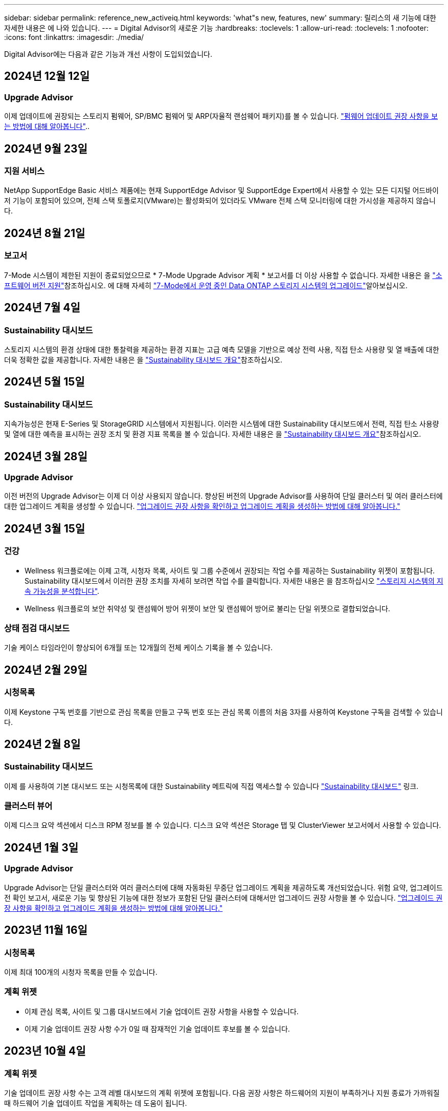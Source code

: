 ---
sidebar: sidebar 
permalink: reference_new_activeiq.html 
keywords: 'what"s new, features, new' 
summary: 릴리스의 새 기능에 대한 자세한 내용은 에 나와 있습니다. 
---
= Digital Advisor의 새로운 기능
:hardbreaks:
:toclevels: 1
:allow-uri-read: 
:toclevels: 1
:nofooter: 
:icons: font
:linkattrs: 
:imagesdir: ./media/


[role="lead"]
Digital Advisor에는 다음과 같은 기능과 개선 사항이 도입되었습니다.



== 2024년 12월 12일



=== Upgrade Advisor

이제 업데이트에 권장되는 스토리지 펌웨어, SP/BMC 펌웨어 및 ARP(자율적 랜섬웨어 패키지)를 볼 수 있습니다. link:https://docs.netapp.com/us-en/active-iq/view-firmware-update-recommendations.html["펌웨어 업데이트 권장 사항을 보는 방법에 대해 알아봅니다"]..



== 2024년 9월 23일



=== 지원 서비스

NetApp SupportEdge Basic 서비스 제품에는 현재 SupportEdge Advisor 및 SupportEdge Expert에서 사용할 수 있는 모든 디지털 어드바이저 기능이 포함되어 있으며, 전체 스택 토폴로지(VMware)는 활성화되어 있더라도 VMware 전체 스택 모니터링에 대한 가시성을 제공하지 않습니다.



== 2024년 8월 21일



=== 보고서

7-Mode 시스템이 제한된 지원이 종료되었으므로 * 7-Mode Upgrade Advisor 계획 * 보고서를 더 이상 사용할 수 없습니다. 자세한 내용은 을 link:https://mysupport.netapp.com/site/info/version-support["소프트웨어 버전 지원"^]참조하십시오. 에 대해 자세히 link:https://docs.netapp.com/a/ontap/7-mode/8.2.1/Upgrade-And-Revert-Or-Downgrade-Guide-For-7-Mode.pdf["7-Mode에서 운영 중인 Data ONTAP 스토리지 시스템의 업그레이드"^]알아보십시오.



== 2024년 7월 4일



=== Sustainability 대시보드

스토리지 시스템의 환경 상태에 대한 통찰력을 제공하는 환경 지표는 고급 예측 모델을 기반으로 예상 전력 사용, 직접 탄소 사용량 및 열 배출에 대한 더욱 정확한 값을 제공합니다. 자세한 내용은 을 link:https://docs.netapp.com/us-en/active-iq/BlueXP_sustainability_dashboard_overview.html["Sustainability 대시보드 개요"]참조하십시오.



== 2024년 5월 15일



=== Sustainability 대시보드

지속가능성은 현재 E-Series 및 StorageGRID 시스템에서 지원됩니다. 이러한 시스템에 대한 Sustainability 대시보드에서 전력, 직접 탄소 사용량 및 열에 대한 예측을 표시하는 권장 조치 및 환경 지표 목록을 볼 수 있습니다. 자세한 내용은 을 link:https://docs.netapp.com/us-en/active-iq/BlueXP_sustainability_dashboard_overview.html["Sustainability 대시보드 개요"^]참조하십시오.



== 2024년 3월 28일



=== Upgrade Advisor

이전 버전의 Upgrade Advisor는 이제 더 이상 사용되지 않습니다. 향상된 버전의 Upgrade Advisor를 사용하여 단일 클러스터 및 여러 클러스터에 대한 업그레이드 계획을 생성할 수 있습니다. link:https://docs.netapp.com/us-en/active-iq/upgrade_advisor_overview.html["업그레이드 권장 사항을 확인하고 업그레이드 계획을 생성하는 방법에 대해 알아봅니다."]



== 2024년 3월 15일



=== 건강

* Wellness 워크플로에는 이제 고객, 시청자 목록, 사이트 및 그룹 수준에서 권장되는 작업 수를 제공하는 Sustainability 위젯이 포함됩니다. Sustainability 대시보드에서 이러한 권장 조치를 자세히 보려면 작업 수를 클릭합니다. 자세한 내용은 을 참조하십시오 link:https://docs.netapp.com/us-en/active-iq/learn_BlueXP_sustainability.html["스토리지 시스템의 지속 가능성을 분석합니다"].
* Wellness 워크플로의 보안 취약성 및 랜섬웨어 방어 위젯이 보안 및 랜섬웨어 방어로 불리는 단일 위젯으로 결합되었습니다.




=== 상태 점검 대시보드

기술 케이스 타임라인이 향상되어 6개월 또는 12개월의 전체 케이스 기록을 볼 수 있습니다.



== 2024년 2월 29일



=== 시청목록

이제 Keystone 구독 번호를 기반으로 관심 목록을 만들고 구독 번호 또는 관심 목록 이름의 처음 3자를 사용하여 Keystone 구독을 검색할 수 있습니다.



== 2024년 2월 8일



=== Sustainability 대시보드

이제 를 사용하여 기본 대시보드 또는 시청목록에 대한 Sustainability 메트릭에 직접 액세스할 수 있습니다 link:https://activeiq.netapp.com/redirect/sustainability["Sustainability 대시보드"^] 링크.



=== 클러스터 뷰어

이제 디스크 요약 섹션에서 디스크 RPM 정보를 볼 수 있습니다. 디스크 요약 섹션은 Storage 탭 및 ClusterViewer 보고서에서 사용할 수 있습니다.



== 2024년 1월 3일



=== Upgrade Advisor

Upgrade Advisor는 단일 클러스터와 여러 클러스터에 대해 자동화된 무중단 업그레이드 계획을 제공하도록 개선되었습니다. 위험 요약, 업그레이드 전 확인 보고서, 새로운 기능 및 향상된 기능에 대한 정보가 포함된 단일 클러스터에 대해서만 업그레이드 권장 사항을 볼 수 있습니다. link:https://docs.netapp.com/us-en/active-iq/upgrade_advisor_overview.html["업그레이드 권장 사항을 확인하고 업그레이드 계획을 생성하는 방법에 대해 알아봅니다."]



== 2023년 11월 16일



=== 시청목록

이제 최대 100개의 시청자 목록을 만들 수 있습니다.



=== 계획 위젯

* 이제 관심 목록, 사이트 및 그룹 대시보드에서 기술 업데이트 권장 사항을 사용할 수 있습니다.
* 이제 기술 업데이트 권장 사항 수가 0일 때 잠재적인 기술 업데이트 후보를 볼 수 있습니다.




== 2023년 10월 4일



=== 계획 위젯

기술 업데이트 권장 사항 수는 고객 레벨 대시보드의 계획 위젯에 포함됩니다. 다음 권장 사항은 하드웨어의 지원이 부족하거나 지원 종료가 가까워질 때 하드웨어 기술 업데이트 작업을 계획하는 데 도움이 됩니다.



== 2023년 9월 27일



=== Upgrade Advisor

* 를 사용하여 기본 시청목록에 대한 Upgrade Advisor 페이지에 액세스할 수 있습니다 link:https://activeiq.netapp.com/redirect/upgrade-advisor["Upgrade Advisor"^] 링크.
* 업그레이드 계획은 중복 업그레이드 단계를 제거하고 백아웃 계획을 간소화하도록 최적화되어 있습니다. 클러스터의 모든 노드에 대한 공통 단계는 통합되며 업그레이드 계획의 일반 정보 섹션에서 사용할 수 있습니다. link:https://docs.netapp.com/us-en/active-iq/upgrade_advisor_overview.html["업그레이드 계획을 생성하고 보는 방법에 대해 알아봅니다"].




== 2023년 7월 16일



=== 스토리지 효율성

* 효율성 비율을 표시하는 * 스토리지 효율성 * 이라는 레이블의 이름이 * 데이터 축소 * 로 바뀌었습니다.
* 스토리지 효율성으로 저장된 데이터 * 라는 레이블은 * 데이터 축소 절약 * 으로 바뀌었습니다.
* 토글 * Snapshot 백업이 없는 절약 효과 * 는 기능의 변경과 함께 Snapshot 복사본 * 을 사용하여 * 로 이름이 변경됩니다. link:https://docs.netapp.com/us-en/active-iq/reference_aiq_faq.html#storage-efficiency["자세한 정보"].




== 2023년 6월 21일



=== Sustainability 대시보드

지속 가능성 대시보드는 스토리지 시스템의 환경 지속 가능성에 대한 유용한 통찰력을 제공합니다. 지속 가능성 점수, 탄소 완화 비율, 예상 전력 사용, 직접 탄소, 열 등의 정보를 볼 수 있습니다. 특정 사이트에 대한 탄소 완화 비율을 조정할 수 있습니다. 또한 클러스터 수준에서 지속 가능성 점수를 볼 수도 있습니다. 지속 가능성 점수를 기준으로 스토리지 시스템의 전반적인 효율성을 평가하고 지속 가능성을 개선하기 위해 NetApp이 권장하는 조치에 맞출 수 있습니다. link:https://docs.netapp.com/us-en/active-iq/learn_BlueXP_sustainability.html["자세한 정보"].



== 2023년 2월 22일



=== 성능 차트

볼륨 IOPS 차트에서 평균 읽기, 쓰기 및 기타 작업을 볼 수 있습니다.



=== 스토리지 효율성

SAN 및 NAS 스토리지 효율성은 노드 레벨에서 AFF A 시리즈, AFF C190, 모든 SAN 어레이 및 ONTAP 9.10 이상을 실행하는 FAS500을 포함한 ONTAP 시스템에 제공됩니다.



== 2023년 1월 12일



=== 성능 보고서

볼륨 레벨의 성능 보고서에서 평균 읽기, 쓰기 및 기타 작업을 볼 수 있습니다.



== 2022년 11월 1일



=== BlueXP와 통합된 디지털 어드바이저

Active IQ 디지털 어드바이저가 디지털 어드바이저로 바뀌고 있으며, 이제 하이브리드 멀티 클라우드 환경을 위한 NetApp의 통합 관리 콘솔인 BlueXP에 통합되었습니다. link:https://docs.netapp.com/us-en/active-iq/digital-advisor-integration-with-bluexp.html["자세한 정보"].



== 2022년 8월 25일



=== 인벤토리

이제 vCenter, ESXi 호스트 및 가상 머신에 대한 VMware 자산 정보가 인벤토리 세부 정보에 포함되어 전체 스택 인벤토리 및 상호 운용성 검사를 제공합니다. link:https://docs.netapp.com/us-en/active-iq/task-integrating-with-cloud-insights-to-view-vm-details.html["자세히 알아보기"].



=== 멀티 홉 업그레이드

비인접 릴리즈에 대한 자동 무중단 업그레이드(ANDU)의 경우 중간 릴리즈와 타겟 릴리즈용 소프트웨어 이미지를 설치할 수 있습니다. 자동 업그레이드 프로세스는 백그라운드에서 중간 이미지를 사용하여 대상 릴리스에 대한 업데이트를 완료합니다. 예를 들어, 클러스터에서 9.3을 실행 중이고 9.7로 업그레이드하려는 경우 9.5와 9.7 모두에 대해 ONTAP 설치 패키지를 로드한 다음 9.7로 ANDU를 시작합니다. 그런 다음 ONTAP가 먼저 클러스터를 9.5로 업그레이드한 다음 9.7로 자동 업그레이드합니다. 프로세스 중에 여러 테이크오버/반환 작업 및 관련 재부팅이 예상되어야 합니다.



== 2022년 7월 14일



=== 상태 점검 대시보드

* 이제 상태 점검 대시보드에서 Cloud Volumes ONTAP 시스템에 대해 생성된 기술 사례 세부 정보를 볼 수 있습니다.
* 여러 플랫폼의 KPI를 쉽게 탐색할 수 있도록 새로운 플랫폼 탭이 추가되었습니다.




=== E-Series 시스템

권장 버전 및 상태 점검 KPI에서 SANtricity 운영 체제 버전을 볼 수 있습니다.



=== 건강

소프트웨어 또는 펌웨어 버전 업그레이드가 필요하지 않은 시스템을 빠르고 쉽게 식별할 수 있도록 컬러 코딩을 도입했습니다.



=== 워크플로 업그레이드

이제 E-Series 시스템에 대한 업그레이드 권장사항을 볼 수 있습니다.



== 2022년 6월 22일



=== StorageGRID

StorageGRID용 ILM(정보 수명 주기 관리)이 그리드 뷰어에 포함되었습니다.



=== 클라우드 권장 사항

SnapMirror 데이터 복제를 사용하여 NetApp Cloud Volumes ONTAP, NetApp Cloud Volumes Service 및 NetApp 클라우드 백업(이전의 AltaVault)으로 이동할 수 있는 워크로드 및 해당 볼륨에 대한 권장 사항을 제공합니다. link:https://docs.netapp.com/us-en/active-iq/task-informed-decisions-based-on-cloud-recommendations.html["자세히 알아보기"].



=== 보고서

* 이제 이미 생성된 보고서에 대해 정의된 조건을 사용하여 보고서를 생성할 수 있습니다.
* 이제 실패한 보고서 생성을 다시 시도하도록 3번 시도할 수 있습니다.
* 생성된 보고서의 보존 기간이 3일에서 90일로 증가했습니다.




== 2022년 6월 1일



=== 인벤토리

* 이제 재고 에서 시스템에 대한 판매 담당자 정보를 볼 수 있습니다.
* 이제 재고 에서 Astra Control Center 시스템을 사용할 수 있습니다.




== 2022년 5월 12일



=== StorageGRID

추가 용량 메트릭은 StorageGRID 용량 및 용량 보고서에 포함됩니다.



=== 클러스터 뷰어

이제 클러스터용 SnapMirror(데이터 보호) 요약이 ClusterViewer에 포함되어 있습니다.



=== 워크플로우 업그레이드

이제 업그레이드 워크플로우를 사용하여 업그레이드 권장사항을 확인하고 타겟 E-Series 릴리즈에서 사용 가능한 새로운 기능에 대한 요약을 볼 수 있습니다.



=== 건강

* 소프트웨어 구성 위험을 완화하기 위해 Ansible Playbook이 개선되었습니다.
* 필터는 건강 관리 작업 및 위험에 통합되었습니다.




== 2022년 4월 7일



=== 건강

* 최신 운영 체제 버전 및 지원 계약 및 지원 종료에 대한 '6개월' KPI에 대한 핵심 권장 사항의 점수가 낮아져 해결되는 긴급성에 맞춰 조정되었습니다.
* 원격 관리 및 HA 쌍(권장 구성)에 대한 주요 권장사항은 고객 셀프 서비스를 위한 NetApp Support 사이트의 URL을 포함하도록 업데이트되었습니다.




== 2022년 3월 31일



=== StorageGRID

그리드 뷰어에서 테넌트 및 버킷에 대한 정보를 볼 수 있습니다.



== 2022년 3월 24일



=== 상태 점검 대시보드

* 상태 평가 핵심 요약 PPT에 대한 개선 사항 및 버그 수정
* 최소 권장 버전 업그레이드 계획을 생성할 수 있습니다.
* 각 KPI에 대해 주의가 필요한 노드 수를 식별하기 위한 상태 점검 타일 개선




=== StorageGRID

그리드 뷰어에서 그리드 구성 세부 정보를 볼 수 있습니다.



=== BlueXP

이제 BlueXP 사용자는 Digital Advisor의 기존 기능과 마찬가지로, 해당되는 경우 새 탭에서 Digital Advisor 링크를 열 수 있습니다.



== 2022년 1월 12일



=== 구성 드리프트

* 템플릿을 복제하여 원본 템플릿의 복사본을 만들 수 있습니다.
* 읽기 전용 또는 이러한 템플릿에 대한 전체 액세스 권한을 가진 다른 권한이 있는 사용자와 골든 템플릿을 공유할 수 있습니다.
link:https://docs.netapp.com/us-en/active-iq/task_manage_template.html["자세히 알아보기"].




== 2021년 12월 15일



=== 보고서

* * 클러스터 뷰어 보고서 *: 이 보고서는 단일 클러스터 또는 고객 및 감시 대상 목록 수준의 여러 클러스터에 대한 정보를 제공합니다. ClusterViewer 보고서를 사용하여 단일 파일에 있는 모든 정보를 다운로드할 수 있습니다. 최대 100개의 노드가 있는 감시 목록에만 이 보고서를 생성할 수 있습니다.
* * 성능 보고서 *: 이 보고서는 단일 zip 파일의 클러스터, 노드, 로컬 계층(집계) 및 볼륨의 성능에 대한 정보를 감시 대상 목록 수준에서 제공합니다. 각 zip 파일에는 단일 클러스터에 대한 성능 데이터가 포함되어 있어 사용자가 각 클러스터의 데이터를 분석하는 데 도움이 됩니다. 최대 100개의 노드가 있는 감시 목록에만 이 보고서를 생성할 수 있습니다.




=== E-Series 시스템과 통합

Digital Advisor에서 선택한 E-Series 시스템의 용량 세부 정보 및 성능 그래프를 볼 수 있습니다.



== 2021년 11월 18일



=== 스토리지 효율성

NetApp Cloud Insights에서 유지 관리 및 모니터링하는 노드의 스토리지 효율성 세부 정보를 볼 수 있습니다.



== 2021년 11월 11일



=== 상태 점검 대시보드

* 이러한 상태 점검 타일에 SupportEdge Advisor 및 SupportEdge Expert 지원 서비스가 있는 시스템에만 적용되는 아이콘이 추가되었습니다. 권장 소프트웨어 – 소프트웨어 통화 및 펌웨어 통화 섹션, 권장 구성 및 모범 사례가 개선되었습니다.
* Digital Advisor – Reports 화면에 내부 및 외부(고객 및 파트너) 사용자를 위한 기밀 데이터 배너가 추가되었습니다.




=== 웰빙 및 업그레이드 위젯

Wellness Action History의 열에 E-Series 업그레이드 권장사항과 리스크 발생 날짜가 추가되어 대시보드 강화



=== 클러스터 뷰어

ClusterViewer 스택 시각화 모듈이 확대/축소 및 이미지 저장 기능을 포함하도록 향상되었습니다.



=== 스토리지 효율성

NetApp Cloud Insights에서 유지 관리 및 모니터링하는 시스템에 대한 스토리지 효율성 세부 정보를 볼 수 있습니다.



== 2021년 10월 14일



=== Ansible 인벤토리

이제 지역 및 사이트 수준에서 .yml 및 .ini 파일 형식의 Ansible 재고 파일을 생성할 수 있습니다. link:https://docs.netapp.com/us-en/active-iq/task_view_inventory_details.html["자세히 알아보기"].



=== 비활성 데이터 보고(IDR)

FabricPool 어드바이저 화면에서 비활성 데이터 보고(IDR)를 활성화하여 애그리게이트를 모니터링하고 Ansible 플레이북을 생성할 수 있습니다.



=== 변경 사항 타임라인 보고서

지난 90일의 AutoSupport 데이터를 비교하고 드리프트 타임라인 보고서를 생성할 수 있습니다. link:https://docs.netapp.com/us-en/active-iq/task_generate_drift_timeline_report.html["자세히 알아보기"].



=== 규정 준수 시스템 전환

최소 OS 및 최신 OS 탭에 대한 토글으로 상태 점검 대시보드가 향상되어 권장 및 최신 버전의 최소 요구 사항을 준수하지 않고 규정을 준수하는 시스템을 볼 수 있습니다.



=== 주요 권장 사항 요약

Health Check 대시보드에서 상위 5개 주요 권장 사항에 대한 요약을 볼 수 있습니다.



=== NetApp Cloud Volumes ONTAP and E-Series Platforms의 탭

상태 점검 대시보드는 Cloud Volumes ONTAP** 및 E-Series 탭을 통해 개선되어 해당 플랫폼에 대한 상태 점검 KPI 및 세부 정보를 볼 수 있습니다.

'ONTAP'에 대한 탭이 다른 플랫폼과 함께 추가되었으며, 현재 이 탭이 활성화되었습니다.



=== 용량

Digital Advisor에서 NetApp Cloud Volumes ONTAP 시스템에 대한 용량 세부 정보를 볼 수 있습니다.



=== 보고서

보고 일정은 12개월로 연장되었습니다. 일정 보고서가 만료될 예정이면 알림도 받게 됩니다.



== 2021년 9월 30일



=== Customer Qualified Version(고객 대상 버전

Customer Qualified Version은 지원 어카운트 관리자(SAM)가 다음과 같은 요구 사항이 필요한 애플리케이션을 호스팅하는 고객의 설치 기반 중 일부를 관리할 수 있도록 지원합니다.

* ONTAP의 이전 버전과 지원되지 않는 버전도 있습니다
* 또는 고객의 설치 기반이 특정 OS 버전을 사용하도록 테스트 및 인증되었습니다.




=== 기술 사례 워크플로우

대시보드와 드릴다운 화면 모두에서 데이터 차트 및 선 그래프가 그래픽으로 개선되었습니다. 막대 그래프에서도 데이터를 볼 수 있습니다. 선 그래프 창에서는 이러한 사용자 인터페이스 모두에서 열기, 닫기 및 총 케이스의 그래프를 보고, 선택하고, 선택 취소할 수 있습니다.



=== 성능 그래프

이제 CSV 형식 외에 PNG 및 JPG 형식의 성능 그래프를 다운로드할 수 있습니다.



=== 12개월 지원 종료(EOS) 컨트롤러

상태 점검 대시보드는 12개월을 초과하는 EOS를 포함하는 컨트롤러를 표시하는 탭으로 개선되었습니다.



== 2021년 9월 16일



=== 건강

* 이제 랜섬웨어 방어 위젯이 독립형 위젯 대신 Wellness Workflow에 포함됩니다.
* Wellness Review 이메일에는 갱신 대신 랜섬웨어 방어를 위한 정보가 포함되어 있습니다.




=== 용량

디지털 자문업체 에서 NetApp ONTAP ® Select 시스템의 용량 세부 정보를 확인할 수 있습니다.



=== 클러스터 뷰어

ClusterViewer의 시각화 탭에서 케이블 연결 오류 및 기타 오류를 볼 수 있습니다.



== 2021년 9월 6일



=== StorageGRID

* View AutoSupport(보기 로그): StorageGRID 및 기본 노드에 대한 AutoSupport 로그를 봅니다.
* StorageGRID 어플라이언스 세부 정보: StorageGRID 노드 유형, 어플라이언스 모델, 드라이브 크기, 드라이브 유형, RAID 모드, 그리드 뷰어 - 그리드 인벤토리 섹션에서 이 기능을 사용할 수 있습니다.
* Renewal(갱신): 갱신해야 하는 그리드 및 기본 노드의 목록을 봅니다.
* E-Series SANtricity 리스크: 그리드 대시보드 - 웰니스 섹션에서 기본 노드에 대한 E-Series SANtricity 위험을 확인하십시오.




=== 용량 예측

Capacity Forecast 위젯이 시스템 재구성을 보다 잘 지원하는 개선된 알고리즘으로 업데이트되었습니다. link:https://docs.netapp.com/us-en/active-iq/reference_aiq_faq.html#capacity["자세한 정보"].



== 2021년 8월 26일



=== Digital Advisor 모바일 애플리케이션

이제 Digital Advisor 모바일 애플리케이션에서 생체 인증을 활성화할 수 있습니다. 인증에 사용할 수 있는 옵션은 휴대폰에서 지원하는 기능에 따라 다릅니다.

응용 프로그램을 다운로드하여 자세히 알아보십시오.link:https://play.google.com/store/apps/details?id=com.netapp.myautosupport["Digital Advisor Mobile Application(Android)"^]
link:https://apps.apple.com/us/app/active-iq/id1230542480["Digital Advisor Mobile Application(iOS)"^]



=== 건강

랜섬웨어 방어 특성으로 건강 위젯이 향상되었습니다. 이제 랜섬웨어 탐지, 예방 및 복구와 관련된 위험과 수정 조치를 볼 수 있습니다.



== 2021년 8월 16일



=== 웰빙 리뷰

이제 주문형 보고서를 생성할 수 있습니다. 또한 Wellness Review Subscription(건강 검토 가입) 화면에서 마지막으로 예약된 보고서를 다운로드할 수 있습니다.



=== 인벤토리

이제 Grid Inventory(그리드 인벤토리) 탭에서 사이트 수준에 따라 확장 가능하고 축소할 수 있는 형식으로 노드 세부 정보를 볼 수 있습니다.



=== 혼합 모델 클러스터 플래그

클러스터에서 혼합 하드웨어 모델이 있는 경우 클러스터 전체에 적용된 OS 버전이 모든 노드에서 사용할 수 있는 버전입니다. 그 결과, 최신 하드웨어 모델의 일부 노드에서 운영 체제 버전이 필요한 위치에서 다운받을 수 있습니다. 이러한 혼합 모델 클러스터를 더 잘 보이게 하기 위해 "혼합 모델" 아이콘을 적용했습니다.



=== 권장 구성/SVM(Storage Virtual Machine) 상태: 볼륨 레벨 요약

SVM 테이블에서 파란색 '볼륨 요약' 상자를 클릭하면 특정 일련 번호 또는 물리적 노드에 호스팅되거나 연결된 볼륨에 대한 자세한 정보가 "팝업"으로 표시됩니다.



== 2021년 7월 12일



=== 시스템 펌웨어

이제 ONTAP의 주요 및 패치 버전과 함께 제공되는 시스템 펌웨어에 대한 정보를 볼 수 있습니다. 빠른 링크 메뉴에서 이 기능에 액세스할 수 있습니다.



=== 상태 점검 대시보드

* 상태 점검 대시보드는 상태 점수를 계산하는 동안 SupportEdge Advisor 및 SupportEdge Expert에서 지원하지 않는 시스템을 포함하지 않을 것임을 사용자에게 알리는 파란색 배너를 포함하도록 향상되었습니다.
* 스토리지 VM(SVM)의 실패한 검사에 대한 심층 분석을 제공하고 각 위험에 대한 권장 수정 조치를 취할 수 있도록 권장 구성 위젯이 개선되었습니다.
* 권장되는 타겟 ONTAP 버전은 이제 서로 다른 하드웨어 모델로 구성된 클러스터의 모든 노드에 대해 동일합니다. 타겟 버전은 모든 노드에서 지원됩니다.
* 이제 PVR을 구입하여 컨트롤러, 디스크 및 쉘프에 대한 EOS 일정을 확장할 수 있습니다. PVR 날짜 및 연장 세부 사항은 구입 시 지원 종료 위젯에서 확인할 수 있습니다. PVR 세부 사항은 EOSL 보고서의 일부로 제공됩니다.




=== 인벤토리

상세 인벤토리 페이지에서 하드웨어, 소프트웨어 및 반품 불가 디스크에 대한 지원 계약의 종료 날짜를 볼 수 있습니다.



=== 지원 오퍼링 업그레이드

* Digital Advisor에 가입되어 있는 특정 지원 서비스를 표시하도록 사용자 인터페이스가 향상되었습니다.
* 이제 시스템 대시보드에서 지원 서비스 구독 업그레이드를 요청하여 더 많은 기능에 액세스할 수 있습니다. link:https://docs.netapp.com/us-en/active-iq/task_upgrade_support_offering.html["자세히 알아보기"].




== 2021년 6월 25일



=== Keystone 구독 위젯

* 용량 사용에 대한 데이터를 얻기 위해 ONTAP Collector를 선택한 경우 공유 및 디스크 탭에서 파일 공유 및 디스크의 세부 정보를 볼 수 있습니다. 커밋된 용량에 근접하는 용량을 식별하여 스토리지 공간을 절약할 수 있습니다.
* Keystone - 용량 활용률 대시보드에 표시되며 청구에 사용되는 용량 사용량이 이제 논리적 용량을 기준으로 합니다.




== 2021년 6월 17일



=== 보고서

이제 일, 주 또는 월 단위로 스토리지 VM의 모든 볼륨에 대한 애그리게이트 볼륨 성능 보고서를 생성할 수 있습니다.



=== 건강 리뷰 이메일

상태 점검 및 업그레이드 작업의 지원 및 소유 권한에 대한 정보를 포함하도록 건강 검토 이메일이 개선되었습니다.



=== 워크플로우 업그레이드

* 사용자 인터페이스가 개선되어 정보에 대한 테이블 보기를 제공합니다.
* 이제 업그레이드 세부 정보 화면에서 ONTAP 버전 지원 종료 정보를 볼 수 있습니다.




=== 구성 드리프트

* 이제 Config Drift는 200개 이상의 AutoSupport 섹션을 지원하여 황금색 템플릿을 생성하고 고객, 사이트, 그룹, 감시 목록, 클러스터 간에 드리프트 보고서를 생성할 수 있습니다. 있습니다.
* 구성 드리프트를 사용하면 구성 드리프트 보고서 페이로드에 포함된 Ansible 플레이북을 사용하여 편차를 완화할 수 있습니다.




=== 상태 점검 대시보드

이 기능이 개선되어 스토리지 VM(SVM)과 사전 정의된 위험 카탈로그를 비교하여 격차를 평가하고 관련 수정 조치를 제안할 수 있습니다.



== 2021년 6월 9일



=== 상태 점검 대시보드

이제 상태 점수가 계산된 시스템 수를 볼 수 있습니다. 이 개선 사항은 상태 점검 대시보드의 모든 속성에 적용됩니다.



== 2021년 5월 20일



=== 용량 추가 요청에 대한 드리프트 채팅

용량 추가 요청에 대한 실시간 지원을 받으려면 대시보드에서 영업 담당자와 직접 채팅하십시오. link:https://docs.netapp.com/us-en/active-iq/task_identify_capacity_system.html["자세히 알아보기"].



== 2021년 4월 29일



=== 해커와 공격으로부터 보호합니다

* 해커와 랜섬웨어 공격으로부터 시스템을 보호하는 방법은 다음과 같습니다. link:https://docs.netapp.com/us-en/active-iq/task_increase_protection_against_hackers_and_Ransomware_attacks.html["자세히 알아보기"].
* 가동 중지 시간과 가능한 데이터 손실을 방지할 수 있습니다. link:https://docs.netapp.com/us-en/active-iq/task_avoid_the_downtime_and_possible_data_loss.html["자세히 알아보기"].
* 운영 중단을 방지하기 위해 볼륨 채우기를 방지하는 방법을 알아보십시오. link:https://docs.netapp.com/us-en/active-iq/task_avoid_a_volume_filling_up_to_prevent_an_outage.html["자세히 알아보기"].




== 2021년 4월 7일



=== 시청목록

처음 Digital Advisor에 액세스할 때 대시보드 대신 감시 목록을 만들어야 합니다. 또한 다른 감시 목록에 대한 대시보드를 보고, 기존 감시 목록의 세부 정보를 편집하고, 감시 목록을 삭제할 수도 있습니다.



== 2021년 2월 24일



=== 구성 드리프트

이 릴리즈에서는 다음과 같은 기능을 제공합니다.

* 템플릿 생성 중에 속성을 편집할 수 있습니다.
* AutoSupport 섹션의 그룹화.
* 고객, 사이트, 그룹, 감시 목록, 클러스터 간에 구성 드리프트 보고서를 생성하거나 예약합니다. 호스트 이름을 입력합니다. link:https://docs.netapp.com/us-en/active-iq/task_compare_config_drift_template.html["자세히 알아보기"].




=== 보고서

용량 및 효율성 보고서를 생성하거나 예약하여 시스템의 용량 및 스토리지 효율성 절약에 대한 자세한 정보를 확인할 수 있습니다.



== 2021년 2월 10일



=== StorageGRID

NextGen API 프레임워크를 사용하여 StorageGRID 대시보드를 사용할 수 있습니다.

StorageGRID 대시보드를 사용하여 Watchlist, Customer, Group 및 Site 수준에서 정보를 볼 수 있습니다.

이 릴리즈에서는 다음과 같은 기능을 제공합니다.

* * 재고 위젯: * 선택한 레벨에서 사용 가능한 StorageGRID 시스템의 인벤토리를 봅니다.
* * Wellness widget: * 사용 가능한 시스템에 대한 기존 ARS 규칙에 따라 해당되는 경우 StorageGRID와 관련된 모든 위험 및 조치를 봅니다.
* * 계획 위젯: *
+
** * 용량 추가: * 기존 용량의 70%를 초과하는 그리드 사이트의 경우 알림을 받게 됩니다. 용량 임계값이 70%를 초과할 가능성이 높은 경우 다음 1, 3, 6개월 동안 사이트에 StorageGRID 용량을 추가할 수 있습니다.
** * 갱신:* 라이센스 계약이 만료되었거나 향후 6개월 이내에 만료될 예정인 StorageGRID 시스템의 경우 알림을 받게 됩니다. 하나 이상의 시스템을 선택하여 갱신을 위해 NetApp 지원 팀에 요청을 제출할 수 있습니다.


* * 그리드 대시보드: * 그리드 대시보드는 선택한 그리드에 대한 웰니스, 계획 및 구성 세부 정보를 제공합니다.
* * 구성 위젯: * 그리드 이름, 호스트 이름, 일련 번호, 모델, OS 버전 등 위젯에서 선택한 StorageGRID에 대한 기본 세부 정보를 제공합니다. 고객 이름, 배송 위치 및 연락처 세부 정보.
* * 그리드 뷰어: * 구성 * 위젯에서 * 그리드 뷰어 * 링크를 클릭하여 그리드 구성을 자세히 볼 수 있습니다. 구성 * 위젯에서 * 그리드 뷰어 * 화면에서 * 다운로드 * 버튼을 클릭하여 선택한 StorageGRID의 사이트 세부 정보 및 용량 세부 정보를 다운로드할 수 있습니다.
* * 사이트 세부 정보: * 이 탭은 각 사이트에 사용할 수 있는 그리드 요약 및 스토리지 노드를 제공합니다.
* * 그리드 요약: * 라이센스 유형, 라이센스 용량, 설치된 노드 수, 지원 기간(라이센스 계약 종료 날짜), 기본 관리 노드 및 기본 관리 노드의 기본 사이트와 같은 기본 정보가 포함됩니다. 또한 이 탭에는 사이트 이름과 해당 사이트 아래에 태그가 지정된 스토리지 노드의 수가 표시됩니다. 이 릴리즈에서는 해당 사이트의 스토리지 노드를 보는 데 사용할 수 있는 하이퍼링크를 클릭하면 노드 이름 목록을 볼 수 있습니다.
* * Capacity Details(용량 세부 정보) 탭: * 그리드에 대해 구성된 Grid Level(그리드 수준) 및 Site Capacity(사이트 용량) 세부 정보를 제공합니다. 설치된 스토리지 용량, 사용 가능한 스토리지 용량, 사용된 총 스토리지 용량, 데이터 및 메타데이터에 사용된 용량과 같은 용량 세부 정보 이러한 세부 정보는 그리드 및 사이트 수준에서 모두 사용할 수 있습니다.




=== FabricPool 자문업체

FabricPool 대시보드에 계층 데이터 버튼이 추가되어 NetApp BlueXP를 사용하여 저렴한 오브젝트 스토리지 계층에 데이터를 계층화할 수 있습니다.



=== 클라우드 지원 워크로드

스토리지 시스템 내에서 사용 가능한 다양한 유형의 워크로드를 확인하고 클라우드에서 바로 사용할 수 있는 워크로드를 파악할 수 있습니다.



== 2020년 12월 21일



=== 상태 점검 대시보드

다음 위젯이 대시보드에 추가되었습니다.

* 권장 소프트웨어: 이 위젯은 모든 소프트웨어 및 펌웨어 업그레이드와 통화 권장 사항의 통합 목록을 제공합니다.
* 신호 손실: 이 위젯은 어떤 이유로 인해 AutoSupport 데이터 전송이 중단된 시스템에 대한 점수 및 정보를 제공합니다. 7일 내에 호스트 이름으로부터 AutoSupport 데이터가 수신되지 않은 경우 정보를 제공합니다.




== 2020년 11월 12일



=== API를 사용하여 데이터 통합

Digital Advisor API를 사용하여 관심 있는 데이터를 가져와 회사의 워크플로에 직접 통합할 수 있습니다. link:https://docs.netapp.com/us-en/active-iq/concept_overview_API_service.html["자세한 정보"].



=== 웰빙 업그레이드 위젯

Enhanced Risk Advisor 및 Upgrade Advisor 탭을 사용하면 모든 시스템 위험을 확인하고 모든 위험을 완화하기 위한 업그레이드 계획을 수립할 수 있습니다.



=== 상태 점검 대시보드

권장 구성 위젯이 대시보드에 추가되었으며 원격 관리 위험, 스페어 및 장애가 발생한 드라이브 위험, HA 쌍 위험을 모니터링하는 시스템 수에 대한 요약을 제공합니다.



=== FabricPool 자문업체

비활성 로컬 계층(집계) 데이터, 비활성 볼륨 데이터, 계층형 데이터, IDR이 활성화되지 않은 데이터 등 네 가지 범주로 분류된 클러스터를 모니터링하여 스토리지 설치 공간과 관련 비용을 줄일 수 있습니다.



=== 중국어 간체 및 일본어 번역

Digital Advisor는 현재 중국어, 영어 및 일본어의 세 가지 언어로 제공됩니다.



=== 보고서

시스템의 물리적 및 논리적 구성에 대한 자세한 정보를 보려면 ClusterViewer 보고서를 생성하거나 예약할 수 있습니다. link:https://docs.netapp.com/us-en/active-iq/task_generate_reports.html["자세히 알아보기"].



== 2020년 10월 15일



=== 상태 점검 대시보드

Digital Advisor 상태 점검 대시보드에서는 전체 환경에 대한 시점 검토를 제공합니다. 상태 점검 점수를 기준으로, 스토리지 시스템을 권장 NetApp 모범 사례에 맞게 조정하여 설치 기반의 장기 계획을 지원하고 상태를 개선할 수 있습니다.



=== 구성 드리프트

이 기능을 사용하면 시스템 구성과 클러스터 구성을 거의 실시간으로 비교하고 구성 편차를 감지할 수 있습니다. link:https://docs.netapp.com/us-en/active-iq/task_add_config_drift_template.html["구성 드리프트 템플릿을 추가하는 방법에 대해 알아봅니다"].



=== AutoSupport

AutoSupport 데이터를 보고 세부 정보를 검토할 수 있습니다.



=== Wellness Review 구독

파트너는 갱신 날짜가 다가오고 설치 기반에 NetApp 제품을 업그레이드해야 하는 시스템의 상태 요약 이메일이 매달 수신되도록 구독할 수 있습니다. link:https://docs.netapp.com/us-en/active-iq/task_subscribe_to_wellness_review_email.html["지금 구독하십시오"].



=== 보고서

보고서 기능을 사용하여 보고서를 즉시 생성하거나 주별 또는 월별 기준으로 보고서를 생성하도록 예약할 수 있습니다. link:https://docs.netapp.com/us-en/active-iq/task_generate_reports.html["자세히 알아보기"].



=== 수동 AutoSupport 업로드

사용자 환경을 개선하기 위해 수동 AutoSupport 업로드가 개선되었습니다. 업로드 상태에 대한 설명을 위해 추가 열이 제공되었습니다.



=== Keystone 구독 위젯

NetApp Keystone 구독 서비스에서 커밋된 스토리지 용량, 사용된 스토리지 용량 및 버스트 스토리지 용량을 모니터링할 수 있습니다.



== 2020년 9월 30일



=== Ansible 플레이북을 사용한 AFF 및 FAS 펌웨어

AFF 및 FAS 펌웨어 Ansible 자동화 패키지를 다운로드, 설치 및 실행하는 방법에 대한 정보를 포함하도록 설명서가 개선되었습니다.

link:https://docs.netapp.com/us-en/active-iq/task_update_AFF_FAS_firmware.html["Ansible 플레이북을 사용하여 AFF 및 FAS 펌웨어를 업데이트하는 방법을 알아보십시오"].



== 2020년 8월 18일



=== 성능

성능 그래프가 개선되어 볼륨 성능을 평가할 수 있습니다. 동일한 화면에서 노드 탭, 클러스터 탭, 로컬 계층 탭 및 볼륨 탭 간을 이동하거나 전환할 수 있습니다. link:https://docs.netapp.com/us-en/active-iq/task_view_performance_graphs.html["자세히 알아보기"].



=== Ansible 플레이북을 사용한 AFF 및 FAS 펌웨어

AFF 및 FAS 펌웨어 화면이 향상되어 더 나은 사용자 환경을 제공합니다.



== 2020년 7월 17일



=== 성능

성능 그래프가 향상되어 로컬 계층의 성능을 평가할 수 있습니다. 동일한 화면에서 노드 탭, 클러스터 탭 및 로컬 계층 탭을 탐색하고 전환할 수 있습니다.



=== 건강

조치 및 위험에 대해 드릴다운할 필요 없이 영향 받는 모든 시스템을 볼 수 있도록 웰니스 특성이 향상되었습니다.



== 2020년 6월 19일



=== 재고에 대한 보고서를 생성합니다

이제 선택한 감시 목록에 대한 보고서를 생성하고 최대 5명의 수신자에게 보고서를 이메일로 보낼 수 있습니다. link:https://docs.netapp.com/us-en/active-iq/task_view_inventory_details.html["자세히 알아보기"].



=== 성능

성능 그래프가 향상되어 스토리지 시스템의 클러스터 성능을 평가할 수 있습니다. 동일한 화면에서 노드 탭과 클러스터 탭 간에 탐색 및 전환할 수 있습니다.



=== 스토리지 효율성

클러스터 레벨에서 스토리지 효율성 비율 및 절감 효과를 볼 수 있도록 스토리지 효율성 위젯이 개선되었습니다. 동일한 화면에서 노드 탭과 클러스터 탭 간에 탐색 및 전환할 수 있습니다.



=== 기본 홈 페이지를 업데이트합니다

이제 피드백을 제공하고 Digital Advisor의 기본 홈 페이지 화면을 업데이트하는 이유를 알려 주십시오.



=== 재고 위젯으로 업데이트합니다

재고 위젯은 사용자에게 친숙한 날짜 형식, 플랫폼 지원 종료를 위한 추가 열 및 버전 지원 종료를 제공하여 사용자 환경을 개선하도록 개선되었습니다.



== 2020년 5월 19일



=== 기본 홈 페이지를 설정합니다

이제 Digital Advisor의 기본 홈 페이지 화면을 설정할 수 있습니다. Digital Advisor 또는 Classic로 설정할 수 있습니다.



=== 스토리지 효율성

AFF 시스템, 비 AFF 시스템 또는 둘 모두에 대한 스냅샷 복사본 유무와 관계없이 스토리지 시스템의 스토리지 효율성 비율 및 절감 효과를 볼 수 있습니다. 노드 레벨에서 스토리지 효율성 정보를 볼 수 있습니다. link:https://docs.netapp.com/us-en/active-iq/task_analyze_storage_efficiency.html["자세히 알아보기"].



=== 성능

성능 그래프를 통해 다양한 주요 영역에서 스토리지 장치의 성능을 평가할 수 있습니다.



=== Ansible 플레이북을 사용하여 AFF 및 FAS 펌웨어 업그레이드

식별된 위험을 완화하고 스토리지 시스템을 최신 상태로 유지하기 위해 스토리지 시스템에서 Ansible을 사용하여 AFF 및 FAS 펌웨어를 업데이트하십시오.



=== 웰빙 점수 기능을 비활성화합니다

점수 부여 알고리즘을 개선하고 전반적인 경험을 단순화하기 위해 웰빙 점수 기능이 일시적으로 비활성화되었습니다.



== 2020년 4월 2일



=== 온보딩 개요 비디오

온보딩 비디오는 사용자가 Digital Advisor의 옵션 및 기능을 빠르게 익힐 수 있도록 도와줍니다.



=== 건강 점수

Wellness score는 높은 위험 수와 만료된 계약을 기준으로 고객에게 설치 기반의 통합 점수를 제공합니다. 점수는 양호, 평균 또는 불량일 수 있습니다.



=== 위험 요약

위험 요약은 위험, 위험의 영향, 시정 조치에 대한 자세한 정보를 제공합니다.



=== 위험 인정 및 무관용 지원

위험을 완화하거나 완화하지 않으려는 경우 위험을 확인하는 옵션을 제공합니다.



== 2020년 3월 19일



=== 워크플로우 업그레이드

업그레이드 워크플로우를 사용하여 타겟 ONTAP 릴리즈에서 사용할 수 있는 새로운 기능과 업그레이드 권장 사항을 확인할 수 있습니다. link:https://docs.netapp.com/us-en/active-iq/task_view_upgrade.html["자세히 알아보기"].



=== 가치 있는 통찰력

Digital Advisor 및 지원 계약을 통해 제공되는 혜택에 대한 요약을 볼 수 있습니다. 선택한 시스템의 경우 Value 보고서는 지난 1년간의 이점을 통합합니다. link:https://docs.netapp.com/us-en/active-iq/task_view_valuable_insight_widget.html["지금 보기"].



=== 세부 정보를 상세히 파악

보다 심층적인 정보를 제공합니다. 이 정보를 통해 데이터를 보다 심도 있게 파헤치고 필요한 경우 집계된 정보의 구성 정보를 즉시 파악할 수 있습니다.



=== 용량 추가

용량을 초과하거나 용량이 90% 가까이 있는 시스템을 능동적으로 식별하고 용량 확장 요청을 보낼 수 있습니다.



== 2020년 2월 29일



=== 향상된 사용자 인터페이스

최신 Digital Advisor 대시보드는 맞춤형 환경을 제공합니다. 직관적인 인터페이스를 통해 다양한 대시보드, 위젯 및 화면 전반에 걸쳐 원활하고 원활하게 탐색할 수 있습니다. 올인원 환경을 제공합니다. 비교, 관계 및 추세를 전달합니다. 다양한 대시보드에서 제공하는 데이터를 기반으로 중요한 관계와 의미 있는 차이를 감지하고 검증하는 데 도움이 되는 통찰력을 제공합니다.



=== 맞춤형 대시보드

하나 이상의 페이지 또는 화면에서 데이터에 대한 주요 통찰력과 분석 기능을 제공하여 시스템을 한 눈에 모니터링할 수 있습니다. 최대 10개의 대시보드를 만들고 효과적인 비즈니스 결정을 내릴 수도 있습니다.

link:https://docs.netapp.com/us-en/active-iq/concept_overview_dashboard.html["자세한 정보"].



=== Active IQ Unified Manager를 사용하여 위험 완화

Active IQ Unified Manager를 사용하여 위험을 보고 수정할 수 있습니다. link:https://docs.netapp.com/us-en/active-iq/task_view_risks_remediated_unified_manager.html["자세히 알아보기"].



=== 건강

다음 6개 위젯으로 분류된 스토리지 시스템의 상태에 대한 자세한 정보를 제공합니다.

* 성능 및 효율성
* 가용성 및 보호
* 용량
* 구성
* 보안
* 갱신


을 참조하십시오 link:https://docs.netapp.com/us-en/active-iq/concept_overview_wellness.html["건강 특성 분석"] 를 참조하십시오.



=== 더 스마트하고 빠른 검색

일련 번호, 시스템 ID, 호스트 이름, 사이트 이름, 그룹 이름 등의 매개 변수를 검색할 수 있습니다. 클러스터 이름은 단일 시스템 뷰를 사용하여 지정합니다. 또한 시스템 그룹을 검색할 수 있으며 시스템 그룹별로 고객 이름, 사이트 이름 또는 그룹 이름으로 검색할 수도 있습니다.
